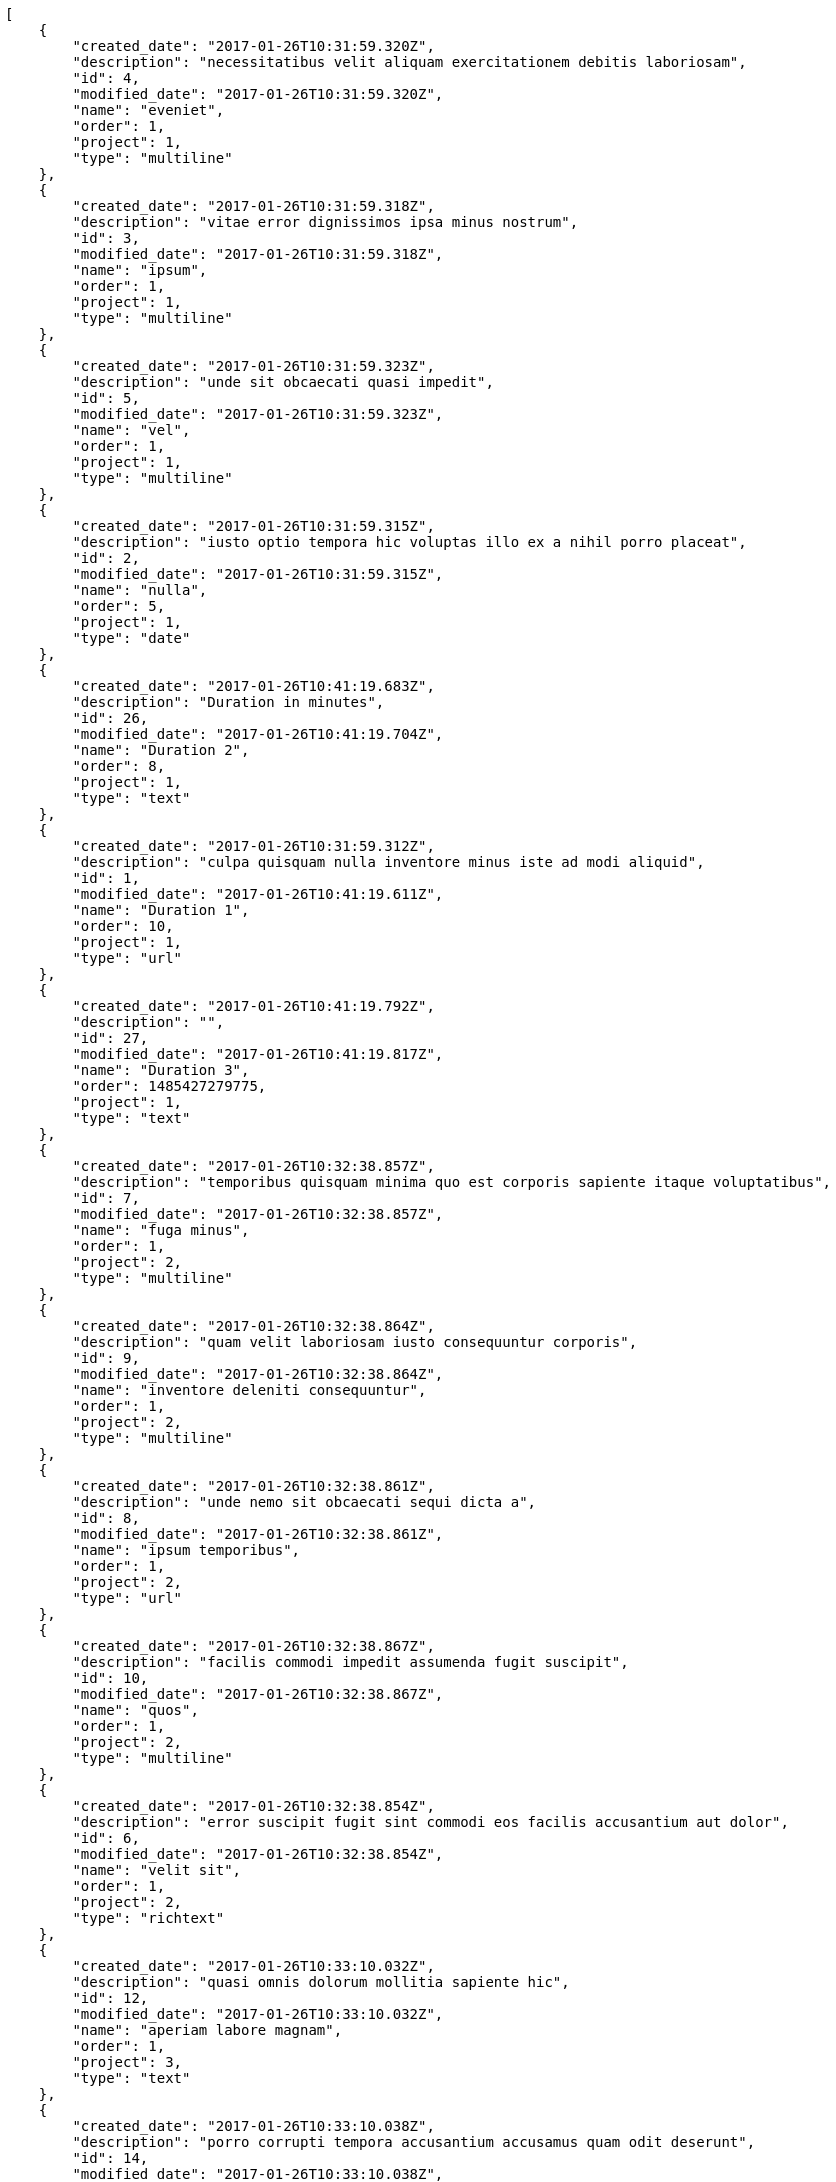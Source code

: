 [source,json]
----
[
    {
        "created_date": "2017-01-26T10:31:59.320Z",
        "description": "necessitatibus velit aliquam exercitationem debitis laboriosam",
        "id": 4,
        "modified_date": "2017-01-26T10:31:59.320Z",
        "name": "eveniet",
        "order": 1,
        "project": 1,
        "type": "multiline"
    },
    {
        "created_date": "2017-01-26T10:31:59.318Z",
        "description": "vitae error dignissimos ipsa minus nostrum",
        "id": 3,
        "modified_date": "2017-01-26T10:31:59.318Z",
        "name": "ipsum",
        "order": 1,
        "project": 1,
        "type": "multiline"
    },
    {
        "created_date": "2017-01-26T10:31:59.323Z",
        "description": "unde sit obcaecati quasi impedit",
        "id": 5,
        "modified_date": "2017-01-26T10:31:59.323Z",
        "name": "vel",
        "order": 1,
        "project": 1,
        "type": "multiline"
    },
    {
        "created_date": "2017-01-26T10:31:59.315Z",
        "description": "iusto optio tempora hic voluptas illo ex a nihil porro placeat",
        "id": 2,
        "modified_date": "2017-01-26T10:31:59.315Z",
        "name": "nulla",
        "order": 5,
        "project": 1,
        "type": "date"
    },
    {
        "created_date": "2017-01-26T10:41:19.683Z",
        "description": "Duration in minutes",
        "id": 26,
        "modified_date": "2017-01-26T10:41:19.704Z",
        "name": "Duration 2",
        "order": 8,
        "project": 1,
        "type": "text"
    },
    {
        "created_date": "2017-01-26T10:31:59.312Z",
        "description": "culpa quisquam nulla inventore minus iste ad modi aliquid",
        "id": 1,
        "modified_date": "2017-01-26T10:41:19.611Z",
        "name": "Duration 1",
        "order": 10,
        "project": 1,
        "type": "url"
    },
    {
        "created_date": "2017-01-26T10:41:19.792Z",
        "description": "",
        "id": 27,
        "modified_date": "2017-01-26T10:41:19.817Z",
        "name": "Duration 3",
        "order": 1485427279775,
        "project": 1,
        "type": "text"
    },
    {
        "created_date": "2017-01-26T10:32:38.857Z",
        "description": "temporibus quisquam minima quo est corporis sapiente itaque voluptatibus",
        "id": 7,
        "modified_date": "2017-01-26T10:32:38.857Z",
        "name": "fuga minus",
        "order": 1,
        "project": 2,
        "type": "multiline"
    },
    {
        "created_date": "2017-01-26T10:32:38.864Z",
        "description": "quam velit laboriosam iusto consequuntur corporis",
        "id": 9,
        "modified_date": "2017-01-26T10:32:38.864Z",
        "name": "inventore deleniti consequuntur",
        "order": 1,
        "project": 2,
        "type": "multiline"
    },
    {
        "created_date": "2017-01-26T10:32:38.861Z",
        "description": "unde nemo sit obcaecati sequi dicta a",
        "id": 8,
        "modified_date": "2017-01-26T10:32:38.861Z",
        "name": "ipsum temporibus",
        "order": 1,
        "project": 2,
        "type": "url"
    },
    {
        "created_date": "2017-01-26T10:32:38.867Z",
        "description": "facilis commodi impedit assumenda fugit suscipit",
        "id": 10,
        "modified_date": "2017-01-26T10:32:38.867Z",
        "name": "quos",
        "order": 1,
        "project": 2,
        "type": "multiline"
    },
    {
        "created_date": "2017-01-26T10:32:38.854Z",
        "description": "error suscipit fugit sint commodi eos facilis accusantium aut dolor",
        "id": 6,
        "modified_date": "2017-01-26T10:32:38.854Z",
        "name": "velit sit",
        "order": 1,
        "project": 2,
        "type": "richtext"
    },
    {
        "created_date": "2017-01-26T10:33:10.032Z",
        "description": "quasi omnis dolorum mollitia sapiente hic",
        "id": 12,
        "modified_date": "2017-01-26T10:33:10.032Z",
        "name": "aperiam labore magnam",
        "order": 1,
        "project": 3,
        "type": "text"
    },
    {
        "created_date": "2017-01-26T10:33:10.038Z",
        "description": "porro corrupti tempora accusantium accusamus quam odit deserunt",
        "id": 14,
        "modified_date": "2017-01-26T10:33:10.038Z",
        "name": "in nesciunt debitis",
        "order": 1,
        "project": 3,
        "type": "date"
    },
    {
        "created_date": "2017-01-26T10:33:10.028Z",
        "description": "voluptatibus dolorum repellat consequatur suscipit",
        "id": 11,
        "modified_date": "2017-01-26T10:33:10.028Z",
        "name": "natus doloremque",
        "order": 1,
        "project": 3,
        "type": "url"
    },
    {
        "created_date": "2017-01-26T10:33:10.041Z",
        "description": "atque libero inventore fuga numquam aspernatur dolorem pariatur fugiat cumque quas ad",
        "id": 15,
        "modified_date": "2017-01-26T10:33:10.041Z",
        "name": "nisi distinctio",
        "order": 1,
        "project": 3,
        "type": "text"
    },
    {
        "created_date": "2017-01-26T10:33:10.035Z",
        "description": "et quaerat suscipit incidunt dignissimos",
        "id": 13,
        "modified_date": "2017-01-26T10:33:10.035Z",
        "name": "rem",
        "order": 1,
        "project": 3,
        "type": "text"
    },
    {
        "created_date": "2017-01-26T10:33:44.418Z",
        "description": "veritatis fuga recusandae dolorem molestiae eaque quo inventore itaque ab",
        "id": 19,
        "modified_date": "2017-01-26T10:33:44.418Z",
        "name": "animi",
        "order": 1,
        "project": 4,
        "type": "multiline"
    },
    {
        "created_date": "2017-01-26T10:33:44.415Z",
        "description": "consectetur commodi sunt obcaecati magnam necessitatibus consequuntur error",
        "id": 17,
        "modified_date": "2017-01-26T10:33:44.415Z",
        "name": "aspernatur quaerat quos",
        "order": 1,
        "project": 4,
        "type": "text"
    },
    {
        "created_date": "2017-01-26T10:33:44.416Z",
        "description": "autem est doloremque voluptatum hic perferendis deleniti",
        "id": 18,
        "modified_date": "2017-01-26T10:33:44.416Z",
        "name": "odit nisi",
        "order": 1,
        "project": 4,
        "type": "date"
    },
    {
        "created_date": "2017-01-26T10:33:44.419Z",
        "description": "voluptatem eligendi ratione incidunt earum rerum possimus",
        "id": 20,
        "modified_date": "2017-01-26T10:33:44.419Z",
        "name": "sit iusto",
        "order": 1,
        "project": 4,
        "type": "date"
    },
    {
        "created_date": "2017-01-26T10:33:44.413Z",
        "description": "placeat quaerat magni quos expedita perspiciatis suscipit dolorum voluptatibus voluptas",
        "id": 16,
        "modified_date": "2017-01-26T10:33:44.413Z",
        "name": "sunt",
        "order": 1,
        "project": 4,
        "type": "url"
    },
    {
        "created_date": "2017-01-26T10:34:06.472Z",
        "description": "explicabo amet aut quam iure qui itaque debitis eveniet laboriosam",
        "id": 21,
        "modified_date": "2017-01-26T10:34:06.472Z",
        "name": "dolor natus",
        "order": 1,
        "project": 7,
        "type": "multiline"
    },
    {
        "created_date": "2017-01-26T10:34:06.489Z",
        "description": "consectetur nam in incidunt doloribus deserunt minima eum nisi",
        "id": 25,
        "modified_date": "2017-01-26T10:34:06.489Z",
        "name": "esse eos",
        "order": 1,
        "project": 7,
        "type": "url"
    },
    {
        "created_date": "2017-01-26T10:34:06.483Z",
        "description": "nihil cupiditate molestiae",
        "id": 24,
        "modified_date": "2017-01-26T10:34:06.483Z",
        "name": "minima fuga",
        "order": 1,
        "project": 7,
        "type": "text"
    },
    {
        "created_date": "2017-01-26T10:34:06.479Z",
        "description": "omnis iure esse necessitatibus nam ratione ad magni accusamus cum rem",
        "id": 23,
        "modified_date": "2017-01-26T10:34:06.479Z",
        "name": "repudiandae",
        "order": 1,
        "project": 7,
        "type": "url"
    },
    {
        "created_date": "2017-01-26T10:34:06.476Z",
        "description": "officia quis aspernatur quia natus possimus non",
        "id": 22,
        "modified_date": "2017-01-26T10:34:06.476Z",
        "name": "repudiandae eligendi totam",
        "order": 1,
        "project": 7,
        "type": "multiline"
    }
]
----
